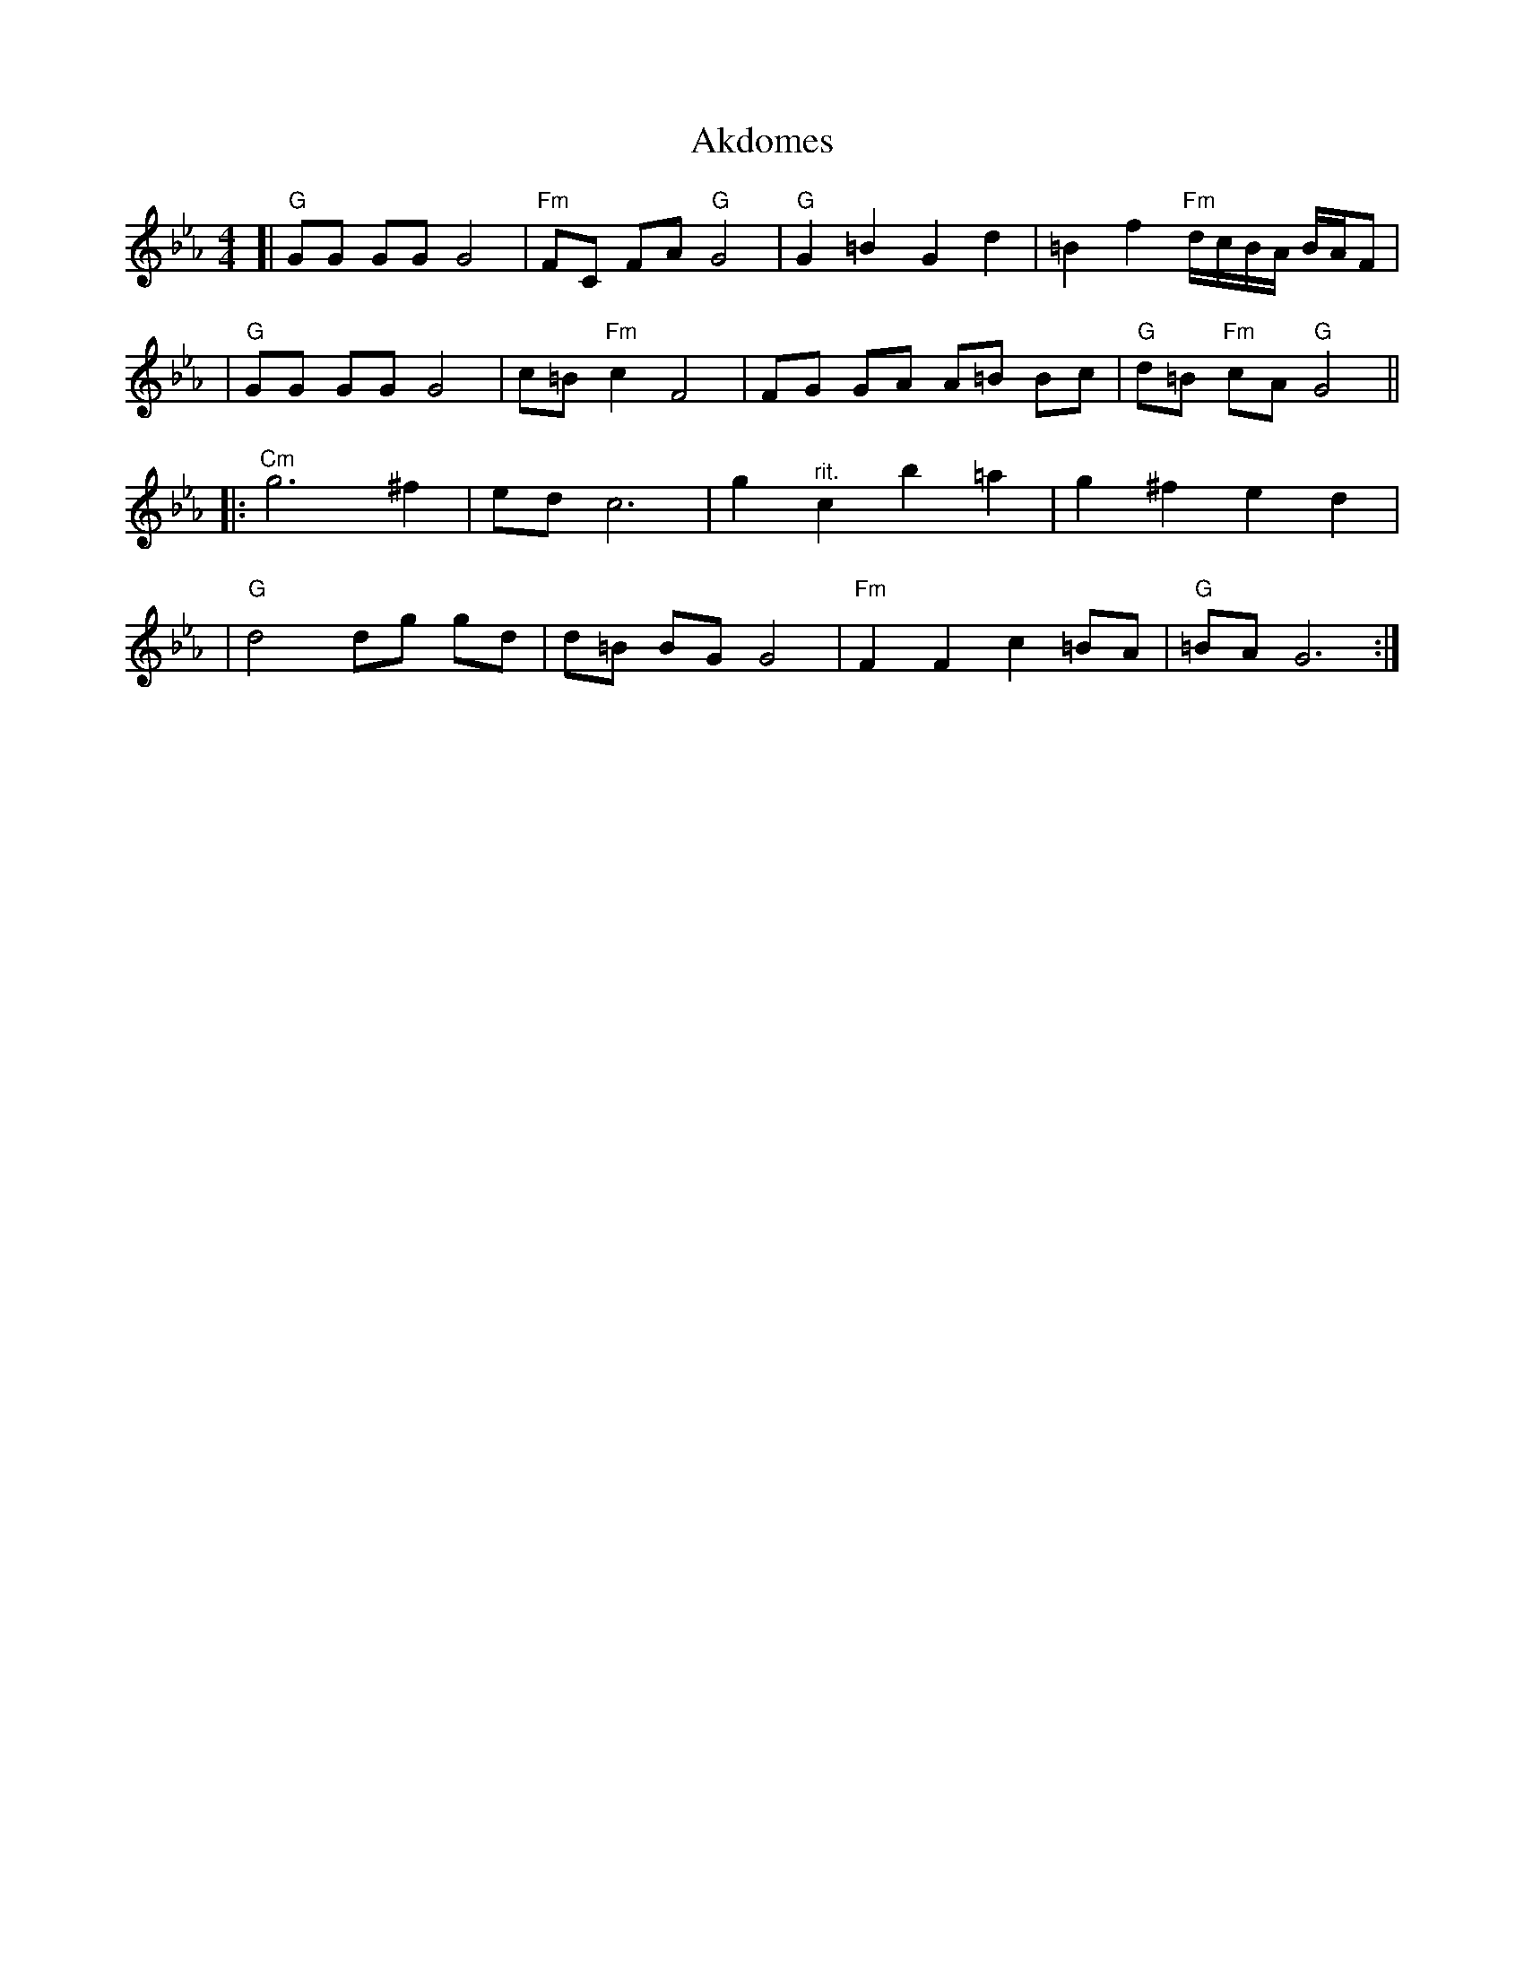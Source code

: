 X: 24
T: Akdomes
N: from handwritten MS
Z: John Chambers <jc@trillian.mit.edu>
M: 4/4
L: 1/8
K: Gphr
[| "G"GG GG G4 | "Fm"FC FA "G"G4 | "G"G2 =B2 G2 d2 | =B2 f2 "Fm"d/c/B/A/ B/A/F |
|  "G"GG GG G4 | c=B "Fm"c2 F4 | FG GA A=B Bc | "G"d=B "Fm"cA "G"G4 ||
|: "Cm"g6 ^f2 | ed c6 | g2 "^rit."c2 b2 =a2 | g2 ^f2 e2 d2 |
| "G"d4 dg gd  | d=B BG G4 | "Fm"F2 F2 c2 =BA | "G"=BA G6 :|
